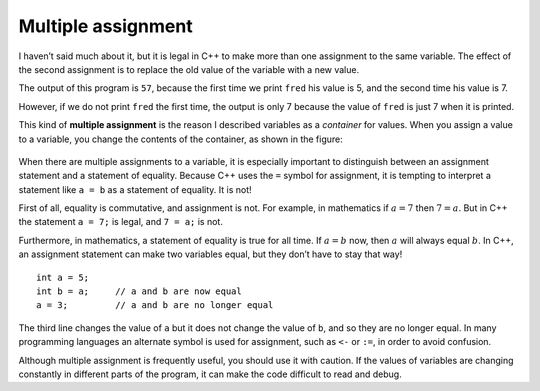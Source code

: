 Multiple assignment
-------------------

I haven’t said much about it, but it is legal in C++ to make more than
one assignment to the same variable. The effect of the second assignment
is to replace the old value of the variable with a new value.

.. activecode:: sixone
  :language: cpp
  :caption: Multiple assignment

  #include <iostream>
  using namespace std;

    int main ()
    {
     int fred = 5;
     cout << fred;
     fred = 7;
     cout << fred;
     return 0;
    }

The output of this program is ``57``, because the first time we print
``fred`` his value is 5, and the second time his value is 7.

.. activecode:: sixtwo
  :language: cpp
  :caption: Multiple assignment

  #include <iostream>
  using namespace std;

    int main ()
    {
     int fred = 5;
     fred = 7;
     cout << fred;
     return 0;
    }

However, if we do not print ``fred`` the first time, the output is only 7 because
the value of ``fred`` is just 7 when it is printed.

This kind of **multiple assignment** is the reason I described variables
as a *container* for values. When you assign a value to a variable, you
change the contents of the container, as shown in the figure:

.. figure:: Images/6.1image.png
   :scale: 50%
   :align: center
   :alt: image

When there are multiple assignments to a variable, it is especially
important to distinguish between an assignment statement and a statement
of equality. Because C++ uses the ``=`` symbol for assignment, it is
tempting to interpret a statement like ``a = b`` as a statement of
equality. It is not!

First of all, equality is commutative, and assignment is not. For
example, in mathematics if :math:`a = 7` then :math:`7 = a`. But in C++
the statement ``a = 7;`` is legal, and ``7 = a;`` is not.

Furthermore, in mathematics, a statement of equality is true for all
time. If :math:`a = b` now, then :math:`a` will always equal :math:`b`.
In C++, an assignment statement can make two variables equal, but they
don’t have to stay that way!

::

     int a = 5;
     int b = a;     // a and b are now equal
     a = 3;         // a and b are no longer equal

The third line changes the value of ``a`` but it does not change the
value of ``b``, and so they are no longer equal. In many programming
languages an alternate symbol is used for assignment, such as ``<-`` or
``:=``, in order to avoid confusion.

Although multiple assignment is frequently useful, you should use it
with caution. If the values of variables are changing constantly in
different parts of the program, it can make the code difficult to read
and debug.

.. dragndrop:: dragndrop_six_one
    :feedback: Try again!
    :match_1:  4=a|||Illegal
    :match_2: a==b|||Checking if a is equal to b
    :match_3: a=b|||Assigning a to the value of b
    :match_4: a=4|||Setting the value of a to 4

    Match the expression to the statement that best describes it.

.. mchoice:: test_question_six_one_
   :answer_a: 10!1!
   :answer_b: 10 ! 1 !
   :answer_c: 10 ! 10 !
   :answer_d: 1!1!
   :correct: a
   :feedback_a: Correct!
   :feedback_b: Remember, in C++ spaces must be printed.
   :feedback_c: Carefully look at the values being assigned.
   :feedback_d: Carefully look at the values being assigned.

   What will print?

   .. code-block:: cpp

    #include <iostream>
    using namespace std;

    int main ()
    {
     int x = 10;
     cout << x << "!";
     x = 1;
     cout << x << "!";
     return 0;
    }
